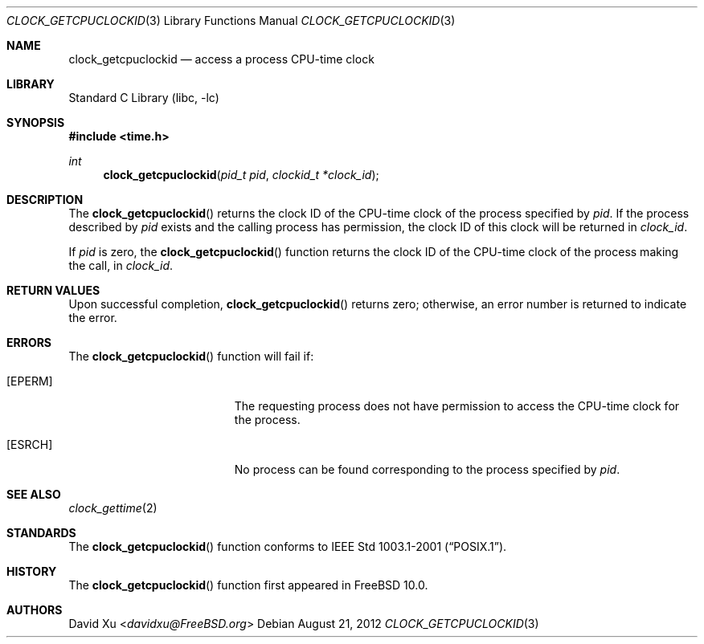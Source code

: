 .\" Copyright (c) 2012 David Xu <davidxu@FreeBSD.org>
.\" All rights reserved.
.\"
.\" Redistribution and use in source and binary forms, with or without
.\" modification, are permitted provided that the following conditions
.\" are met:
.\" 1. Redistributions of source code must retain the above copyright
.\"    notice, this list of conditions and the following disclaimer.
.\" 2. Redistributions in binary form must reproduce the above copyright
.\"    notice, this list of conditions and the following disclaimer in the
.\"    documentation and/or other materials provided with the distribution.
.\"
.\" THIS SOFTWARE IS PROVIDED BY THE AUTHOR AND CONTRIBUTORS ``AS IS'' AND
.\" ANY EXPRESS OR IMPLIED WARRANTIES, INCLUDING, BUT NOT LIMITED TO, THE
.\" IMPLIED WARRANTIES OF MERCHANTABILITY AND FITNESS FOR A PARTICULAR PURPOSE
.\" ARE DISCLAIMED.  IN NO EVENT SHALL THE AUTHOR OR CONTRIBUTORS BE LIABLE
.\" FOR ANY DIRECT, INDIRECT, INCIDENTAL, SPECIAL, EXEMPLARY, OR CONSEQUENTIAL
.\" DAMAGES (INCLUDING, BUT NOT LIMITED TO, PROCUREMENT OF SUBSTITUTE GOODS
.\" OR SERVICES; LOSS OF USE, DATA, OR PROFITS; OR BUSINESS INTERRUPTION)
.\" HOWEVER CAUSED AND ON ANY THEORY OF LIABILITY, WHETHER IN CONTRACT, STRICT
.\" LIABILITY, OR TORT (INCLUDING NEGLIGENCE OR OTHERWISE) ARISING IN ANY WAY
.\" OUT OF THE USE OF THIS SOFTWARE, EVEN IF ADVISED OF THE POSSIBILITY OF
.\" SUCH DAMAGE.
.\"
.\" Portions of this text are reprinted and reproduced in electronic form
.\" from IEEE Std 1003.1, 2004 Edition, Standard for Information Technology --
.\" Portable Operating System Interface (POSIX), The Open Group Base
.\" Specifications Issue 6, Copyright (C) 2001-2004 by the Institute of
.\" Electrical and Electronics Engineers, Inc and The Open Group.  In the
.\" event of any discrepancy between this version and the original IEEE and
.\" The Open Group Standard, the original IEEE and The Open Group Standard is
.\" the referee document.  The original Standard can be obtained online at
.\"	http://www.opengroup.org/unix/online.html.
.\"
.\" $NQC$
.\"
.Dd August 21, 2012
.Dt CLOCK_GETCPUCLOCKID 3
.Os
.Sh NAME
.Nm clock_getcpuclockid
.Nd access a process CPU-time clock
.Sh LIBRARY
.Lb libc
.Sh SYNOPSIS
.In time.h
.Ft int
.Fn clock_getcpuclockid "pid_t pid" "clockid_t *clock_id"
.Sh DESCRIPTION
The
.Fn clock_getcpuclockid
returns the clock ID of the CPU-time clock of the process specified by
.Fa pid .
If the process described by
.Fa pid
exists and the calling process has permission, the clock ID of this
clock will be returned in
.Fa clock_id .
.Pp
If
.Fa pid
is zero, the
.Fn clock_getcpuclockid
function returns the clock ID of the CPU-time clock of the process
making the call, in
.Fa clock_id .
.Sh RETURN VALUES
Upon successful completion,
.Fn clock_getcpuclockid
returns zero; otherwise, an error number is returned to indicate the
error.
.Sh ERRORS
The
.Fn clock_getcpuclockid
function will fail if:
.Bl -tag -width Er
.It Bq Er EPERM
The requesting process does not have permission to access the CPU-time
clock for the process.
.It Bq Er ESRCH
No process can be found corresponding to the process specified by
.Fa pid .
.El
.Sh SEE ALSO
.Xr clock_gettime 2
.Sh STANDARDS
The
.Fn clock_getcpuclockid
function conforms to
.St -p1003.1-2001 .
.Sh HISTORY
The
.Fn clock_getcpuclockid
function first appeared in
.Fx 10.0 .
.Sh AUTHORS
.An David Xu Aq Mt davidxu@FreeBSD.org
